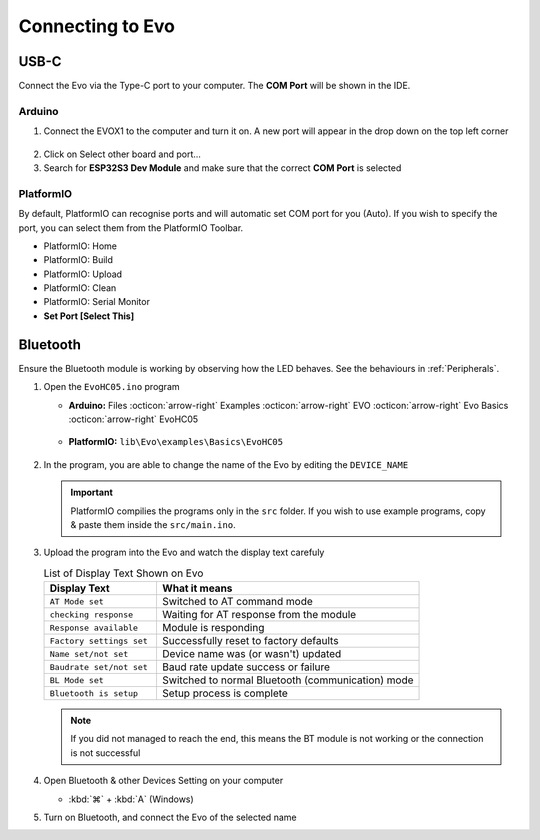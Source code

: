 Connecting to Evo
=================

USB-C
-----

Connect the Evo via the Type-C port to your computer. The **COM Port** will be shown in the IDE.

Arduino
^^^^^^^

1. Connect the EVOX1 to the computer and turn it on. A new port will appear in the drop down on the top left corner

.. figure:: /_static/images/ESP32-board-port-selection-1.png
   :alt: Board & Port Dropdown
   :width: 50%
   :align: center

2. Click on Select other board and port...

3. Search for **ESP32S3 Dev Module** and make sure that the correct **COM Port** is selected

.. figure:: /_static/images/ESP32-board-port-selection-2.png
   :alt: Board & Port Selection
   :width: 100%
   :align: center

PlatformIO
^^^^^^^^^^

By default, PlatformIO can recognise ports and will automatic set COM port for you (Auto). If you wish to specify the port, you can select them from the PlatformIO Toolbar.

- PlatformIO: Home
- PlatformIO: Build
- PlatformIO: Upload
- PlatformIO: Clean
- PlatformIO: Serial Monitor
- **Set Port [Select This]**

.. figure:: /_static/images/toolbar-setport-pio.png
   :alt: Toolbar Selection
   :width: 100%
   :align: center

Bluetooth
---------

Ensure the Bluetooth module is working by observing how the LED behaves. See the behaviours in :ref:`Peripherals`.

1. Open the ``EvoHC05.ino`` program 

   - **Arduino:** Files :octicon:`arrow-right` Examples :octicon:`arrow-right` EVO :octicon:`arrow-right` Evo Basics :octicon:`arrow-right` EvoHC05
   
   .. figure:: /_static/images/open-bluetooth-program.png
      :alt: Bluetooth Program
      :width: 100%
      :align: center
   
   - **PlatformIO:** ``lib\Evo\examples\Basics\EvoHC05``

   .. figure:: /_static/gifs/opening-hc05-pio.gif
      :alt: Opening EvoHC05
      :width: 100%
      :align: center

2. In the program, you are able to change the name of the Evo by editing the ``DEVICE_NAME``

   .. important:: 

      PlatformIO compilies the programs only in the ``src`` folder. If you wish to use example programs, copy & paste them inside the ``src/main.ino``.

3. Upload the program into the Evo and watch the display text carefuly

   .. list-table:: List of Display Text Shown on Evo
      :header-rows: 1
      :widths: 30 70

      * - Display Text
        - What it means
      * - ``AT Mode set``
        - Switched to AT command mode
      * - ``checking response``
        - Waiting for AT response from the module
      * - ``Response available``
        - Module is responding
      * - ``Factory settings set``
        - Successfully reset to factory defaults
      * - ``Name set/not set``
        - Device name was (or wasn't) updated
      * - ``Baudrate set/not set``
        - Baud rate update success or failure
      * - ``BL Mode set``
        - Switched to normal Bluetooth (communication) mode
      * - ``Bluetooth is setup``
        - Setup process is complete

   .. note:: 
   
      If you did not managed to reach the end, this means the BT module is not working or the connection is not successful

4. Open Bluetooth & other Devices Setting on your computer 

   - :kbd:`⌘` + :kbd:`A` (Windows)

5. Turn on Bluetooth, and connect the Evo of the selected name
